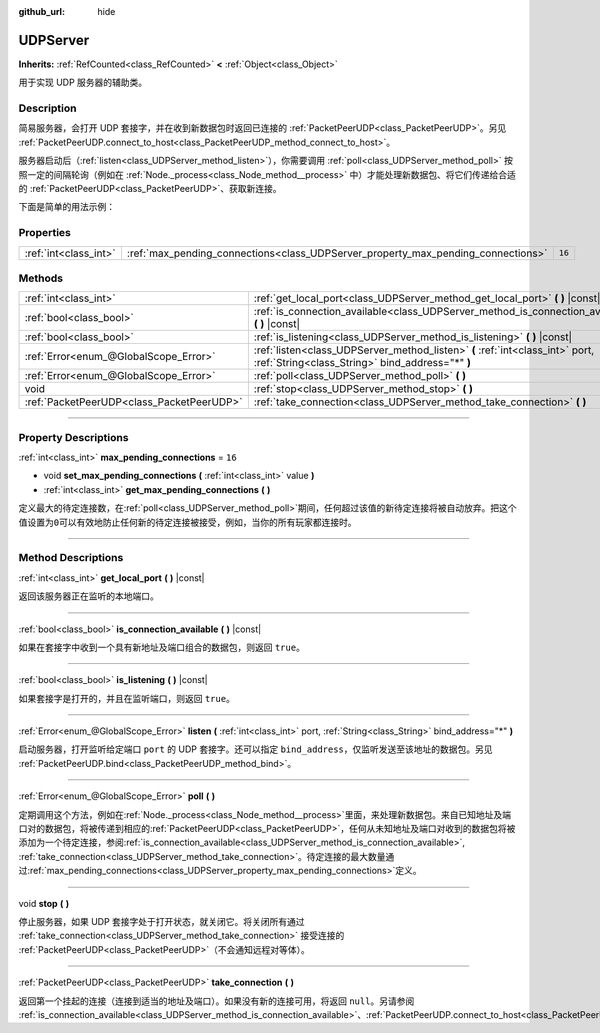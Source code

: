 :github_url: hide

.. DO NOT EDIT THIS FILE!!!
.. Generated automatically from Godot engine sources.
.. Generator: https://github.com/godotengine/godot/tree/master/doc/tools/make_rst.py.
.. XML source: https://github.com/godotengine/godot/tree/master/doc/classes/UDPServer.xml.

.. _class_UDPServer:

UDPServer
=========

**Inherits:** :ref:`RefCounted<class_RefCounted>` **<** :ref:`Object<class_Object>`

用于实现 UDP 服务器的辅助类。

.. rst-class:: classref-introduction-group

Description
-----------

简易服务器，会打开 UDP 套接字，并在收到新数据包时返回已连接的 :ref:`PacketPeerUDP<class_PacketPeerUDP>`\ 。另见 :ref:`PacketPeerUDP.connect_to_host<class_PacketPeerUDP_method_connect_to_host>`\ 。

服务器启动后（\ :ref:`listen<class_UDPServer_method_listen>`\ ），你需要调用 :ref:`poll<class_UDPServer_method_poll>` 按照一定的间隔轮询（例如在 :ref:`Node._process<class_Node_method__process>` 中）才能处理新数据包、将它们传递给合适的 :ref:`PacketPeerUDP<class_PacketPeerUDP>`\ 、获取新连接。

下面是简单的用法示例：


.. tabs::

 .. code-tab:: gdscript

    # server_node.gd
    class_name ServerNode
    extends Node
    
    var server := UDPServer.new()
    var peers = []
    
    func _ready():
        server.listen(4242)
    
    func _process(delta):
        server.poll() # 重要！
        if server.is_connection_available():
            var peer: PacketPeerUDP = server.take_connection()
            var packet = peer.get_packet()
            print("接受对等体：%s:%s" % [peer.get_packet_ip(), peer.get_packet_port()])
            print("接收到数据：%s" % [packet.get_string_from_utf8()])
            # 进行回复，这样对方就知道我们收到了消息。
            peer.put_packet(packet)
            # 保持引用，这样我们就能继续与远程对等体联系。
            peers.append(peer)
    
        for i in range(0, peers.size()):
            pass # 针对已连接的对等体进行操作。

 .. code-tab:: csharp

    // ServerNode.cs
    using Godot;
    using System.Collections.Generic;
    
    public partial class ServerNode : Node
    {
        private UdpServer _server = new UdpServer();
        private List<PacketPeerUdp> _peers  = new List<PacketPeerUdp>();
    
        public override void _Ready()
        {
            _server.Listen(4242);
        }
    
        public override void _Process(double delta)
        {
            _server.Poll(); // 重要！
            if (_server.IsConnectionAvailable())
            {
                PacketPeerUdp peer = _server.TakeConnection();
                byte[] packet = peer.GetPacket();
                GD.Print($"接受对等体：{peer.GetPacketIP()}:{peer.GetPacketPort()}");
                GD.Print($"接收到数据：{packet.GetStringFromUtf8()}");
                // 进行回复，这样对方就知道我们收到了消息。
                peer.PutPacket(packet);
                // 保持引用，这样我们就能继续与远程对等体联系。
                _peers.Add(peer);
            }
            foreach (var peer in _peers)
            {
                // 针对已连接的对等体进行操作。
            }
        }
    }




.. tabs::

 .. code-tab:: gdscript

    # client_node.gd
    class_name ClientNode
    extends Node
    
    var udp := PacketPeerUDP.new()
    var connected = false
    
    func _ready():
        udp.connect_to_host("127.0.0.1", 4242)
    
    func _process(delta):
        if !connected:
            # 尝试连接服务器
            udp.put_packet("答案是……42！".to_utf8_buffer())
        if udp.get_available_packet_count() > 0:
            print("已连接：%s" % udp.get_packet().get_string_from_utf8())
            connected = true

 .. code-tab:: csharp

    // ClientNode.cs
    using Godot;
    
    public partial class ClientNode : Node
    {
        private PacketPeerUdp _udp = new PacketPeerUdp();
        private bool _connected = false;
    
        public override void _Ready()
        {
            _udp.ConnectToHost("127.0.0.1", 4242);
        }
    
        public override void _Process(double delta)
        {
            if (!_connected)
            {
                // 尝试联系服务器
                _udp.PutPacket("答案是……42！".ToUtf8Buffer());
            }
            if (_udp.GetAvailablePacketCount() > 0)
            {
                GD.Print($"已连接：{_udp.GetPacket().GetStringFromUtf8()}");
                _connected = true;
            }
        }
    }



.. rst-class:: classref-reftable-group

Properties
----------

.. table::
   :widths: auto

   +-----------------------+----------------------------------------------------------------------------------+--------+
   | :ref:`int<class_int>` | :ref:`max_pending_connections<class_UDPServer_property_max_pending_connections>` | ``16`` |
   +-----------------------+----------------------------------------------------------------------------------+--------+

.. rst-class:: classref-reftable-group

Methods
-------

.. table::
   :widths: auto

   +-------------------------------------------+-----------------------------------------------------------------------------------------------------------------------------------+
   | :ref:`int<class_int>`                     | :ref:`get_local_port<class_UDPServer_method_get_local_port>` **(** **)** |const|                                                  |
   +-------------------------------------------+-----------------------------------------------------------------------------------------------------------------------------------+
   | :ref:`bool<class_bool>`                   | :ref:`is_connection_available<class_UDPServer_method_is_connection_available>` **(** **)** |const|                                |
   +-------------------------------------------+-----------------------------------------------------------------------------------------------------------------------------------+
   | :ref:`bool<class_bool>`                   | :ref:`is_listening<class_UDPServer_method_is_listening>` **(** **)** |const|                                                      |
   +-------------------------------------------+-----------------------------------------------------------------------------------------------------------------------------------+
   | :ref:`Error<enum_@GlobalScope_Error>`     | :ref:`listen<class_UDPServer_method_listen>` **(** :ref:`int<class_int>` port, :ref:`String<class_String>` bind_address="*" **)** |
   +-------------------------------------------+-----------------------------------------------------------------------------------------------------------------------------------+
   | :ref:`Error<enum_@GlobalScope_Error>`     | :ref:`poll<class_UDPServer_method_poll>` **(** **)**                                                                              |
   +-------------------------------------------+-----------------------------------------------------------------------------------------------------------------------------------+
   | void                                      | :ref:`stop<class_UDPServer_method_stop>` **(** **)**                                                                              |
   +-------------------------------------------+-----------------------------------------------------------------------------------------------------------------------------------+
   | :ref:`PacketPeerUDP<class_PacketPeerUDP>` | :ref:`take_connection<class_UDPServer_method_take_connection>` **(** **)**                                                        |
   +-------------------------------------------+-----------------------------------------------------------------------------------------------------------------------------------+

.. rst-class:: classref-section-separator

----

.. rst-class:: classref-descriptions-group

Property Descriptions
---------------------

.. _class_UDPServer_property_max_pending_connections:

.. rst-class:: classref-property

:ref:`int<class_int>` **max_pending_connections** = ``16``

.. rst-class:: classref-property-setget

- void **set_max_pending_connections** **(** :ref:`int<class_int>` value **)**
- :ref:`int<class_int>` **get_max_pending_connections** **(** **)**

定义最大的待定连接数，在\ :ref:`poll<class_UDPServer_method_poll>`\ 期间，任何超过该值的新待定连接将被自动放弃。把这个值设置为\ ``0``\ 可以有效地防止任何新的待定连接被接受，例如，当你的所有玩家都连接时。

.. rst-class:: classref-section-separator

----

.. rst-class:: classref-descriptions-group

Method Descriptions
-------------------

.. _class_UDPServer_method_get_local_port:

.. rst-class:: classref-method

:ref:`int<class_int>` **get_local_port** **(** **)** |const|

返回该服务器正在监听的本地端口。

.. rst-class:: classref-item-separator

----

.. _class_UDPServer_method_is_connection_available:

.. rst-class:: classref-method

:ref:`bool<class_bool>` **is_connection_available** **(** **)** |const|

如果在套接字中收到一个具有新地址及端口组合的数据包，则返回 ``true``\ 。

.. rst-class:: classref-item-separator

----

.. _class_UDPServer_method_is_listening:

.. rst-class:: classref-method

:ref:`bool<class_bool>` **is_listening** **(** **)** |const|

如果套接字是打开的，并且在监听端口，则返回 ``true``\ 。

.. rst-class:: classref-item-separator

----

.. _class_UDPServer_method_listen:

.. rst-class:: classref-method

:ref:`Error<enum_@GlobalScope_Error>` **listen** **(** :ref:`int<class_int>` port, :ref:`String<class_String>` bind_address="*" **)**

启动服务器，打开监听给定端口 ``port`` 的 UDP 套接字。还可以指定 ``bind_address``\ ，仅监听发送至该地址的数据包。另见 :ref:`PacketPeerUDP.bind<class_PacketPeerUDP_method_bind>`\ 。

.. rst-class:: classref-item-separator

----

.. _class_UDPServer_method_poll:

.. rst-class:: classref-method

:ref:`Error<enum_@GlobalScope_Error>` **poll** **(** **)**

定期调用这个方法，例如在\ :ref:`Node._process<class_Node_method__process>`\ 里面，来处理新数据包。来自已知地址及端口对的数据包，将被传递到相应的\ :ref:`PacketPeerUDP<class_PacketPeerUDP>`\ ，任何从未知地址及端口对收到的数据包将被添加为一个待定连接，参阅\ :ref:`is_connection_available<class_UDPServer_method_is_connection_available>`, :ref:`take_connection<class_UDPServer_method_take_connection>`\ 。待定连接的最大数量通过\ :ref:`max_pending_connections<class_UDPServer_property_max_pending_connections>`\ 定义。

.. rst-class:: classref-item-separator

----

.. _class_UDPServer_method_stop:

.. rst-class:: classref-method

void **stop** **(** **)**

停止服务器，如果 UDP 套接字处于打开状态，就关闭它。将关闭所有通过 :ref:`take_connection<class_UDPServer_method_take_connection>` 接受连接的 :ref:`PacketPeerUDP<class_PacketPeerUDP>`\ （不会通知远程对等体）。

.. rst-class:: classref-item-separator

----

.. _class_UDPServer_method_take_connection:

.. rst-class:: classref-method

:ref:`PacketPeerUDP<class_PacketPeerUDP>` **take_connection** **(** **)**

返回第一个挂起的连接（连接到适当的地址及端口）。如果没有新的连接可用，将返回 ``null``\ 。另请参阅 :ref:`is_connection_available<class_UDPServer_method_is_connection_available>`\ 、\ :ref:`PacketPeerUDP.connect_to_host<class_PacketPeerUDP_method_connect_to_host>`\ 。

.. |virtual| replace:: :abbr:`virtual (This method should typically be overridden by the user to have any effect.)`
.. |const| replace:: :abbr:`const (This method has no side effects. It doesn't modify any of the instance's member variables.)`
.. |vararg| replace:: :abbr:`vararg (This method accepts any number of arguments after the ones described here.)`
.. |constructor| replace:: :abbr:`constructor (This method is used to construct a type.)`
.. |static| replace:: :abbr:`static (This method doesn't need an instance to be called, so it can be called directly using the class name.)`
.. |operator| replace:: :abbr:`operator (This method describes a valid operator to use with this type as left-hand operand.)`
.. |bitfield| replace:: :abbr:`BitField (This value is an integer composed as a bitmask of the following flags.)`
